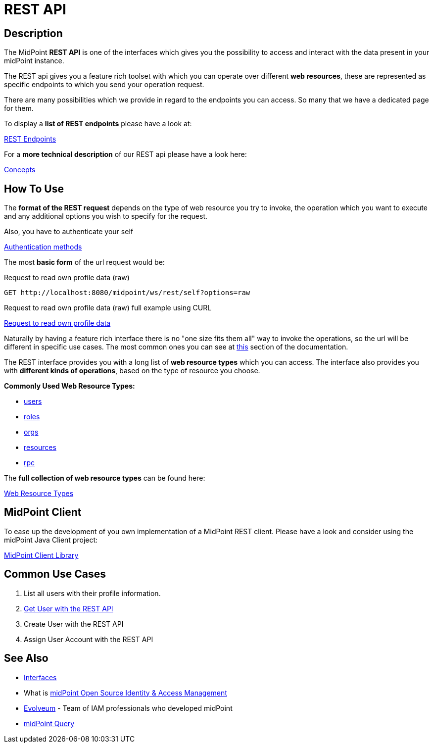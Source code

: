 = REST API
:page-wiki-name: REST API
:page-wiki-id: 13074536
:page-wiki-metadata-create-user: katkav
:page-wiki-metadata-create-date: 2013-10-24T17:29:05.212+02:00
:page-wiki-metadata-modify-user: slavek
:page-wiki-metadata-modify-date: 2021-02-16T10:07:40.669+01:00
:page-midpoint-feature: true
:page-alias: { "parent" : "/midpoint/features/current/" }
:page-upkeep-status: green
:page-toc: top
:page-keywords: [ 'rest', 'interface', 'rest api', 'restful']
:search-alias: "rest"

== Description

The MidPoint *REST API* is one of the interfaces which gives you the possibility to
access and interact with the data present in your midPoint instance.

The REST api gives you a feature rich toolset with which you can operate over different
*web resources*, these are represented as specific endpoints to which you send your operation request.

There are many possibilities which we provide in regard to the endpoints you can access. So many
that we have a dedicated page for them.

.To display a *list of REST endpoints* please have a look at:
xref:/midpoint/reference/interfaces/rest/resource-types/[REST Endpoints]

.For a *more technical description* of our REST api please have a look here:
xref:/midpoint/reference/interfaces/rest/concepts/[Concepts]

== How To Use

The *format of the REST request* depends on the type of web resource you try to invoke, the  operation
which you want to execute and any additional options you wish to specify for the request.

.Also, you have to authenticate your self
xref:/midpoint/reference/interfaces/rest/concepts/authentication/#_basic_authentication[Authentication methods]

The most *basic form* of the url request would be:

.Request to read own profile data (raw)
[source,http]
----
GET http://localhost:8080/midpoint/ws/rest/self?options=raw
----
.Request to read own profile data (raw) full example using CURL
xref:/midpoint/reference/interfaces/rest/operations/examples/get-user-self/#_ex_get_own_profile_information_json_raw[Request to read own profile data]

Naturally by having a feature rich interface there is no "one size fits them all" way to invoke the operations, so the url will
be different in specific use cases. The most common ones you can see
at xref:/midpoint/reference/interfaces/rest/#_common_use_cases[this] section of the documentation.

The REST interface provides you with a long list of *web resource types* which you can access. The interface also provides
you with *different kinds of operations*, based on the type of resource you choose.

.*Commonly Used Web Resource Types:*
- xref:/midpoint/reference/interfaces/rest/resource-types/users/[users]
- xref:/midpoint/reference/interfaces/rest/resource-types/roles/[roles]
- xref:/midpoint/reference/interfaces/rest/resource-types/organizational-units/[orgs]
- xref:/midpoint/reference/interfaces/rest/resource-types/resources/[resources]
- xref:/midpoint/reference/interfaces/rest/resource-types/rpc/[rpc]


.The *full collection of web resource types* can be found here:
xref:/midpoint/reference/interfaces/rest/resource-types/[Web Resource Types]

== MidPoint Client

To ease up the development of you own implementation of a MidPoint REST client. Please
have a look and consider using the midPoint Java Client project:

xref:/midpoint/reference/interfaces/midpoint-client-java/[MidPoint Client Library]

[#_common_use_cases]
== Common Use Cases

// TODO add links

1. List all users with their profile information.
2. xref:/midpoint/reference/interfaces/rest/operations/examples/get-user-unique-id/[Get User with the REST API]
3. Create User with the REST API
4. Assign User Account with the REST API



// TODO refactoring this to specific example chapters
// == Usage samples
//
// [TIP]
// ====
// If you are using file as a source for the data in the REST call with *curl*, please, don't forget to use '*@*' before the path to your file.
//
// Sometimes the newlines are not correctly handled during the transfer.
// (See bug:MID-5229[].) If that occurs, please use `--data-binary`  instead of `-d`.
// ====
//
// The source files used here for the samples can be found at our git link:https://github.com/Evolveum/midpoint-samples/tree/master/samples/rest[repository].
//
// === Create new Resource (OpenDJ)
//
// [source,bash]
// ----
// curl --user administrator:5ecr3t -H "Content-Type: application/xml" -X POST http://localhost:8080/midpoint/ws/rest/resources -d @pathToMidpointGit\samples\rest\opendj-resource-sync.xml -v
// ----
//
// === Create or Update object
//
// [source,bash]
// ----
// curl --user administrator:5ecr3t -H "Content-Type: application/xml" -X PUT http://localhost:8080/midpoint/ws/rest/resources/ef2bc95b-76e0-48e2-86d6-3d4f02d3e1a2 -d @pathToMidpointGit\samples\rest\opendj-resource-sync.xml -v
//
// ----
//
// === Get object
//
// [source,bash]
// ----
// curl --user administrator:5ecr3t -X GET http://localhost:8080/midpoint/ws/rest/resources/ef2bc95b-76e0-48e2-86d6-3d4f02d3e1a2
// ----
//
// .Get Object in JSON format
// [source,bash]
// ----
// curl --user administrator:5ecr3t -H "Accept: application/json" -X GET https://demo.evolveum.com:443/midpoint/ws/rest/resources/ef2bc95b-76e0-48e2-86d6-3d4f02d3e1a2
// ----
//
// === Test Resource (OpenDJ)
//
// [source,bash]
// ----
// curl --user administrator:5ecr3t -X POST http://localhost:8080/midpoint/ws/rest/resources/ef2bc95b-76e0-48e2-86d6-3d4f02d3e1a2/test
// ----
//
// === Import accounts from resource (Account object class from OpenDJ)
//
// [source,bash]
// ----
// curl --user administrator:5ecr3t -H "Content-Type: application/xml" -X POST http://localhost:8080/midpoint/ws/rest/resources/ef2bc95b-76e0-48e2-86d6-3d4f02d3e1a2/import/AccountObjectClass
// ----
//
// === Find owner of shadow
//
// [source,bash]
// ----
// curl --user administrator:5ecr3t -X GET http://localhost:8080/midpoint/ws/rest/shadows/d0133de0-0d7b-4a36-9d9d-98640216804a/owner
//
// ----
//
// (Note: d0133de0-0d7b-4a36-9d9d-98640216804a is expected to be the OID of a shadow.
// If you would like to really execute this command, replace it by a concrete OID from your repository.)
//
// === Modify object (assign account)
//
// Modifies the user "administrator":
//
// [source,bash]
// ----
// curl --user administrator:5ecr3t -H "Content-Type: application/xml" -X PATCH http://localhost:8080/midpoint/ws/rest/users/00000000-0000-0000-0000-000000000002 -d @pathToMidpointGit\samples\rest\modification-assign-account.xml
//
// ----
//
// === Searching
//
// Search all accounts:
//
// [source,bash]
// ----
// curl --user administrator:5ecr3t -H "Content-Type: application/xml" -X POST http://localhost:8080/midpoint/ws/rest/shadows/search -d @pathToMidpointGit\samples\rest\query-all-accounts.xml
// ----
//
// Search all users:
//
// [source,bash]
// ----
// curl --user administrator:5ecr3t -H "Content-Type: application/xml" -X POST http://localhost:8080/midpoint/ws/rest/users/search -d @pathToMidpointGit\samples\rest\query-all-users.xml
// ----
//
// === Notify change
//
// [source,bash]
// ----
// curl --user administrator:5ecr3t -H "Content-Type: application/xml" -X POST http://localhost:8080/midpoint/ws/rest/notifyChange -d @pathToMidpointGit\samples\rest\notify-change-modify-password.xml -v
// ----
//
// == History
//
// [%autowidth]
// |===
// | Version | Date | Description | Change Author
//
// | 3.3
// | December 2015
// | Declared as stable version
// | Radovan Semancik
//
//
// |
// | 2013-2015
// | untracked improvements
// | Katarina Valalikova
//
//
// |
// | April 2013
// | Initial version
// | Katarina Valalikova
//
//
// |===

== See Also

* xref:/midpoint/reference/interfaces/[Interfaces]

* What is link:https://evolveum.com/midpoint/[midPoint Open Source Identity & Access Management]

* link:https://evolveum.com/[Evolveum] - Team of IAM professionals who developed midPoint

* xref:/midpoint/reference/concepts/query/[midPoint Query]
